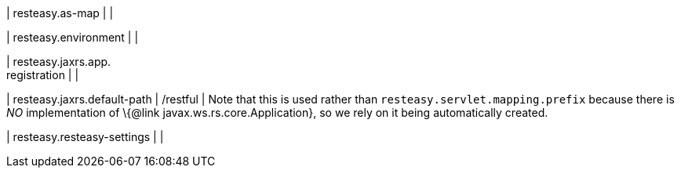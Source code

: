 | resteasy.as-map
| 
| 

| resteasy.environment
| 
| 

| resteasy.jaxrs.app. +
registration
| 
| 

| resteasy.jaxrs.default-path
|  /restful
| Note that this is used rather than `resteasy.servlet.mapping.prefix` because there is _NO_ implementation of \{@link javax.ws.rs.core.Application}, so we rely on it being automatically created.


| resteasy.resteasy-settings
| 
| 

